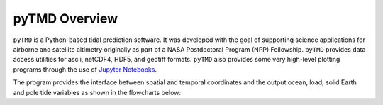 ==============
pyTMD Overview
==============

``pyTMD`` is a Python-based tidal prediction software.
It was developed with the goal of supporting science applications for
airborne and satellite altimetry originally as part of a
NASA Postdoctoral Program (NPP) Fellowship.
``pyTMD`` provides data access utilities for ascii, netCDF4, HDF5, and geotiff
formats.
``pyTMD`` also provides some very high-level plotting programs through the
use of `Jupyter Notebooks <../user_guide/Examples.html>`_.

The program provides the interface between spatial and temporal coordinates and
the output ocean, load, solid Earth and pole tide variables as shown in the flowcharts below:

.. graphviz::
    :caption: Ocean and Load Tide Framework
    :align: center

    digraph {
        S [label="Spatial Coordinates" shape=box style="filled" color="#7570b3"]
        E [label="Temporal Values" shape=box style="filled" color="#7570b3"]
        M [label="Tide Model" shape=box style="filled" color="#7570b3"]
        T [label="pyTMD" shape=box style="filled" color="gray"]
        P [label="Tide Predictions" shape=box style="filled" color="#1b9e77"]
        H [label="Tide Heights" shape=box style="filled" color="#1b9e77"]
        C [label="Average Tidal Currents" shape=box style="filled" color="#1b9e77"]
        S -> T
        E -> T
        M -> T
        T -> P
        T -> H
        T -> C
    }

.. graphviz::
    :caption: Solid Earth and Pole Tide Framework
    :align: center

    digraph {
        S [label="Spatial Coordinates" shape=box style="filled" color="#7570b3"]
        E [label="Temporal Values" shape=box style="filled" color="#7570b3"]
        T [label="pyTMD" shape=box style="filled" color="gray"]
        D [label="Solid Earth Displacements" shape=box style="filled" color="#1b9e77"]
        P [label="Pole Tide Displacements" shape=box style="filled" color="#1b9e77"]
        S -> T
        E -> T
        T -> D
        T -> P
    }
